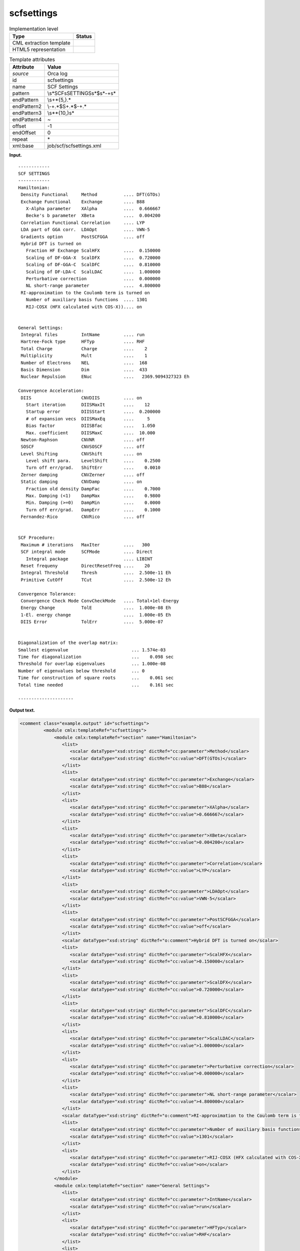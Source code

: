 .. _scfsettings-d3e29642:

scfsettings
===========

.. table:: Implementation level

   +-----------------------------------+-----------------------------------+
   | Type                              | Status                            |
   +===================================+===================================+
   | CML extraction template           | |image0|                          |
   +-----------------------------------+-----------------------------------+
   | HTML5 representation              | |image1|                          |
   +-----------------------------------+-----------------------------------+

.. table:: Template attributes

   +-----------------------------------+-----------------------------------+
   | Attribute                         | Value                             |
   +===================================+===================================+
   | *source*                          | Orca log                          |
   +-----------------------------------+-----------------------------------+
   | id                                | scfsettings                       |
   +-----------------------------------+-----------------------------------+
   | name                              | SCF Settings                      |
   +-----------------------------------+-----------------------------------+
   | pattern                           | \\s*SCF\sSETTINGS\s*$\s*\-+\s\*   |
   +-----------------------------------+-----------------------------------+
   | endPattern                        | \\s+\*{5,}.\*                     |
   +-----------------------------------+-----------------------------------+
   | endPattern2                       | \\-+.*$\S+.*$\-+.\*               |
   +-----------------------------------+-----------------------------------+
   | endPattern3                       | \\s*\*{10,}\s\*                   |
   +-----------------------------------+-----------------------------------+
   | endPattern4                       | ~                                 |
   +-----------------------------------+-----------------------------------+
   | offset                            | -1                                |
   +-----------------------------------+-----------------------------------+
   | endOffset                         | 0                                 |
   +-----------------------------------+-----------------------------------+
   | repeat                            | \*                                |
   +-----------------------------------+-----------------------------------+
   | xml:base                          | job/scf/scfsettings.xml           |
   +-----------------------------------+-----------------------------------+

**Input.**

::

   ------------
   SCF SETTINGS
   ------------
   Hamiltonian:
    Density Functional     Method          .... DFT(GTOs)
    Exchange Functional    Exchange        .... B88
      X-Alpha parameter    XAlpha          ....  0.666667
      Becke's b parameter  XBeta           ....  0.004200
    Correlation Functional Correlation     .... LYP
    LDA part of GGA corr.  LDAOpt          .... VWN-5
    Gradients option       PostSCFGGA      .... off
    Hybrid DFT is turned on
      Fraction HF Exchange ScalHFX         ....  0.150000
      Scaling of DF-GGA-X  ScalDFX         ....  0.720000
      Scaling of DF-GGA-C  ScalDFC         ....  0.810000
      Scaling of DF-LDA-C  ScalLDAC        ....  1.000000
      Perturbative correction              ....  0.000000
      NL short-range parameter             ....  4.800000
    RI-approximation to the Coulomb term is turned on
      Number of auxiliary basis functions  .... 1301
      RIJ-COSX (HFX calculated with COS-X)).... on


   General Settings:
    Integral files         IntName         .... run
    Hartree-Fock type      HFTyp           .... RHF
    Total Charge           Charge          ....    2
    Multiplicity           Mult            ....    1
    Number of Electrons    NEL             ....  168
    Basis Dimension        Dim             ....  433
    Nuclear Repulsion      ENuc            ....   2369.9094327323 Eh

   Convergence Acceleration:
    DIIS                   CNVDIIS         .... on
      Start iteration      DIISMaxIt       ....    12
      Startup error        DIISStart       ....  0.200000
      # of expansion vecs  DIISMaxEq       ....     5
      Bias factor          DIISBfac        ....   1.050
      Max. coefficient     DIISMaxC        ....  10.000
    Newton-Raphson         CNVNR           .... off
    SOSCF                  CNVSOSCF        .... off
    Level Shifting         CNVShift        .... on
      Level shift para.    LevelShift      ....    0.2500
      Turn off err/grad.   ShiftErr        ....    0.0010
    Zerner damping         CNVZerner       .... off
    Static damping         CNVDamp         .... on
      Fraction old density DampFac         ....    0.7000
      Max. Damping (<1)    DampMax         ....    0.9800
      Min. Damping (>=0)   DampMin         ....    0.0000
      Turn off err/grad.   DampErr         ....    0.1000
    Fernandez-Rico         CNVRico         .... off


   SCF Procedure:
    Maximum # iterations   MaxIter         ....   300
    SCF integral mode      SCFMode         .... Direct
      Integral package                     .... LIBINT
    Reset frequeny         DirectResetFreq ....    20
    Integral Threshold     Thresh          ....  2.500e-11 Eh
    Primitive CutOff       TCut            ....  2.500e-12 Eh

   Convergence Tolerance:
    Convergence Check Mode ConvCheckMode   .... Total+1el-Energy
    Energy Change          TolE            ....  1.000e-08 Eh
    1-El. energy change                    ....  1.000e-05 Eh
    DIIS Error             TolErr          ....  5.000e-07


   Diagonalization of the overlap matrix:
   Smallest eigenvalue                        ... 1.574e-03
   Time for diagonalization                   ...    0.098 sec
   Threshold for overlap eigenvalues          ... 1.000e-08
   Number of eigenvalues below threshold      ... 0
   Time for construction of square roots      ...    0.061 sec
   Total time needed                          ...    0.161 sec

   ---------------------
       

**Output text.**

.. code:: xml

   <comment class="example.output" id="scfsettings">                                        
            <module cmlx:templateRef="scfsettings">
                <module cmlx:templateRef="section" name="Hamiltonian">
                   <list>
                      <scalar dataType="xsd:string" dictRef="cc:parameter">Method</scalar>
                      <scalar dataType="xsd:string" dictRef="cc:value">DFT(GTOs)</scalar>
                   </list>
                   <list>
                      <scalar dataType="xsd:string" dictRef="cc:parameter">Exchange</scalar>
                      <scalar dataType="xsd:string" dictRef="cc:value">B88</scalar>
                   </list>
                   <list>
                      <scalar dataType="xsd:string" dictRef="cc:parameter">XAlpha</scalar>
                      <scalar dataType="xsd:string" dictRef="cc:value">0.666667</scalar>
                   </list>
                   <list>
                      <scalar dataType="xsd:string" dictRef="cc:parameter">XBeta</scalar>
                      <scalar dataType="xsd:string" dictRef="cc:value">0.004200</scalar>
                   </list>
                   <list>
                      <scalar dataType="xsd:string" dictRef="cc:parameter">Correlation</scalar>
                      <scalar dataType="xsd:string" dictRef="cc:value">LYP</scalar>
                   </list>
                   <list>
                      <scalar dataType="xsd:string" dictRef="cc:parameter">LDAOpt</scalar>
                      <scalar dataType="xsd:string" dictRef="cc:value">VWN-5</scalar>
                   </list>
                   <list>
                      <scalar dataType="xsd:string" dictRef="cc:parameter">PostSCFGGA</scalar>
                      <scalar dataType="xsd:string" dictRef="cc:value">off</scalar>
                   </list>
                   <scalar dataType="xsd:string" dictRef="o:comment">Hybrid DFT is turned on</scalar>
                   <list>
                      <scalar dataType="xsd:string" dictRef="cc:parameter">ScalHFX</scalar>
                      <scalar dataType="xsd:string" dictRef="cc:value">0.150000</scalar>
                   </list>
                   <list>
                      <scalar dataType="xsd:string" dictRef="cc:parameter">ScalDFX</scalar>
                      <scalar dataType="xsd:string" dictRef="cc:value">0.720000</scalar>
                   </list>
                   <list>
                      <scalar dataType="xsd:string" dictRef="cc:parameter">ScalDFC</scalar>
                      <scalar dataType="xsd:string" dictRef="cc:value">0.810000</scalar>
                   </list>
                   <list>
                      <scalar dataType="xsd:string" dictRef="cc:parameter">ScalLDAC</scalar>
                      <scalar dataType="xsd:string" dictRef="cc:value">1.000000</scalar>
                   </list>
                   <list>
                      <scalar dataType="xsd:string" dictRef="cc:parameter">Perturbative correction</scalar>
                      <scalar dataType="xsd:string" dictRef="cc:value">0.000000</scalar>
                   </list>
                   <list>
                      <scalar dataType="xsd:string" dictRef="cc:parameter">NL short-range parameter</scalar>
                      <scalar dataType="xsd:string" dictRef="cc:value">4.800000</scalar>
                   </list>
                   <scalar dataType="xsd:string" dictRef="o:comment">RI-approximation to the Coulomb term is turned on</scalar>
                   <list>
                      <scalar dataType="xsd:string" dictRef="cc:parameter">Number of auxiliary basis functions</scalar>
                      <scalar dataType="xsd:string" dictRef="cc:value">1301</scalar>
                   </list>
                   <list>
                      <scalar dataType="xsd:string" dictRef="cc:parameter">RIJ-COSX (HFX calculated with COS-X))</scalar>
                      <scalar dataType="xsd:string" dictRef="cc:value">on</scalar>
                   </list>
                </module>
                <module cmlx:templateRef="section" name="General Settings">
                   <list>
                      <scalar dataType="xsd:string" dictRef="cc:parameter">IntName</scalar>
                      <scalar dataType="xsd:string" dictRef="cc:value">run</scalar>
                   </list>
                   <list>
                      <scalar dataType="xsd:string" dictRef="cc:parameter">HFTyp</scalar>
                      <scalar dataType="xsd:string" dictRef="cc:value">RHF</scalar>
                   </list>
                   <list>
                      <scalar dataType="xsd:string" dictRef="cc:parameter">Charge</scalar>
                      <scalar dataType="xsd:string" dictRef="cc:value">2</scalar>
                   </list>
                   <list>
                      <scalar dataType="xsd:string" dictRef="cc:parameter">Mult</scalar>
                      <scalar dataType="xsd:string" dictRef="cc:value">1</scalar>
                   </list>
                   <list>
                      <scalar dataType="xsd:string" dictRef="cc:parameter">NEL</scalar>
                      <scalar dataType="xsd:string" dictRef="cc:value">168</scalar>
                   </list>
                   <list>
                      <scalar dataType="xsd:string" dictRef="cc:parameter">Dim</scalar>
                      <scalar dataType="xsd:string" dictRef="cc:value">433</scalar>
                   </list>
                   <list>
                      <scalar dataType="xsd:string" dictRef="cc:parameter">ENuc</scalar>
                      <scalar dataType="xsd:string" dictRef="cc:value">2364.5148376365 Eh</scalar>
                   </list>
                </module>
                <module cmlx:templateRef="section" name="Convergence Acceleration">
                   <list>
                      <scalar dataType="xsd:string" dictRef="cc:parameter">CNVDIIS</scalar>
                      <scalar dataType="xsd:string" dictRef="cc:value">on</scalar>
                   </list>
                   <list>
                      <scalar dataType="xsd:string" dictRef="cc:parameter">DIISMaxIt</scalar>
                      <scalar dataType="xsd:string" dictRef="cc:value">12</scalar>
                   </list>
                   <list>
                      <scalar dataType="xsd:string" dictRef="cc:parameter">DIISStart</scalar>
                      <scalar dataType="xsd:string" dictRef="cc:value">0.200000</scalar>
                   </list>
                   <list>
                      <scalar dataType="xsd:string" dictRef="cc:parameter">DIISMaxEq</scalar>
                      <scalar dataType="xsd:string" dictRef="cc:value">5</scalar>
                   </list>
                   <list>
                      <scalar dataType="xsd:string" dictRef="cc:parameter">DIISBfac</scalar>
                      <scalar dataType="xsd:string" dictRef="cc:value">1.050</scalar>
                   </list>
                   <list>
                      <scalar dataType="xsd:string" dictRef="cc:parameter">DIISMaxC</scalar>
                      <scalar dataType="xsd:string" dictRef="cc:value">10.000</scalar>
                   </list>
                   <list>
                      <scalar dataType="xsd:string" dictRef="cc:parameter">CNVNR</scalar>
                      <scalar dataType="xsd:string" dictRef="cc:value">off</scalar>
                   </list>
                   <list>
                      <scalar dataType="xsd:string" dictRef="cc:parameter">CNVSOSCF</scalar>
                      <scalar dataType="xsd:string" dictRef="cc:value">off</scalar>
                   </list>
                   <list>
                      <scalar dataType="xsd:string" dictRef="cc:parameter">CNVShift</scalar>
                      <scalar dataType="xsd:string" dictRef="cc:value">on</scalar>
                   </list>
                   <list>
                      <scalar dataType="xsd:string" dictRef="cc:parameter">LevelShift</scalar>
                      <scalar dataType="xsd:string" dictRef="cc:value">0.2500</scalar>
                   </list>
                   <list>
                      <scalar dataType="xsd:string" dictRef="cc:parameter">ShiftErr</scalar>
                      <scalar dataType="xsd:string" dictRef="cc:value">0.0010</scalar>
                   </list>
                   <list>
                      <scalar dataType="xsd:string" dictRef="cc:parameter">CNVZerner</scalar>
                      <scalar dataType="xsd:string" dictRef="cc:value">off</scalar>
                   </list>
                   <list>
                      <scalar dataType="xsd:string" dictRef="cc:parameter">CNVDamp</scalar>
                      <scalar dataType="xsd:string" dictRef="cc:value">on</scalar>
                   </list>
                   <list>
                      <scalar dataType="xsd:string" dictRef="cc:parameter">DampFac</scalar>
                      <scalar dataType="xsd:string" dictRef="cc:value">0.7000</scalar>
                   </list>
                   <list>
                      <scalar dataType="xsd:string" dictRef="cc:parameter">DampMax</scalar>
                      <scalar dataType="xsd:string" dictRef="cc:value">0.9800</scalar>
                   </list>
                   <list>
                      <scalar dataType="xsd:string" dictRef="cc:parameter">DampMin</scalar>
                      <scalar dataType="xsd:string" dictRef="cc:value">0.0000</scalar>
                   </list>
                   <list>
                      <scalar dataType="xsd:string" dictRef="cc:parameter">DampErr</scalar>
                      <scalar dataType="xsd:string" dictRef="cc:value">0.1000</scalar>
                   </list>
                   <list>
                      <scalar dataType="xsd:string" dictRef="cc:parameter">CNVRico</scalar>
                      <scalar dataType="xsd:string" dictRef="cc:value">off</scalar>
                   </list>
                </module>
                <module cmlx:templateRef="section" name="SCF Procedure">
                   <list>
                      <scalar dataType="xsd:string" dictRef="cc:parameter">MaxIter</scalar>
                      <scalar dataType="xsd:string" dictRef="cc:value">300</scalar>
                   </list>
                   <list>
                      <scalar dataType="xsd:string" dictRef="cc:parameter">SCFMode</scalar>
                      <scalar dataType="xsd:string" dictRef="cc:value">Direct</scalar>
                   </list>
                   <list>
                      <scalar dataType="xsd:string" dictRef="cc:parameter">Integral package</scalar>
                      <scalar dataType="xsd:string" dictRef="cc:value">LIBINT</scalar>
                   </list>
                   <list>
                      <scalar dataType="xsd:string" dictRef="cc:parameter">DirectResetFreq</scalar>
                      <scalar dataType="xsd:string" dictRef="cc:value">20</scalar>
                   </list>
                   <list>
                      <scalar dataType="xsd:string" dictRef="cc:parameter">Thresh</scalar>
                      <scalar dataType="xsd:string" dictRef="cc:value">2.500e-11 Eh</scalar>
                   </list>
                   <list>
                      <scalar dataType="xsd:string" dictRef="cc:parameter">TCut</scalar>
                      <scalar dataType="xsd:string" dictRef="cc:value">2.500e-12 Eh</scalar>
                   </list>
                </module>
                <module cmlx:templateRef="section" name="Convergence Tolerance">
                   <list>
                      <scalar dataType="xsd:string" dictRef="cc:parameter">ConvCheckMode</scalar>
                      <scalar dataType="xsd:string" dictRef="cc:value">Total+1el-Energy</scalar>
                   </list>
                   <list>
                      <scalar dataType="xsd:string" dictRef="cc:parameter">TolE</scalar>
                      <scalar dataType="xsd:string" dictRef="cc:value">1.000e-08 Eh</scalar>
                   </list>
                   <list>
                      <scalar dataType="xsd:string" dictRef="cc:parameter">1-El. energy change</scalar>
                      <scalar dataType="xsd:string" dictRef="cc:value">1.000e-05 Eh</scalar>
                   </list>
                   <list>
                      <scalar dataType="xsd:string" dictRef="cc:parameter">TolErr</scalar>
                      <scalar dataType="xsd:string" dictRef="cc:value">5.000e-07</scalar>
                   </list>
                </module>
                <module cmlx:templateRef="section" name="Diagonalization of the overlap matrix">
                   <list>
                      <scalar dataType="xsd:string" dictRef="cc:parameter">Smallest eigenvalue</scalar>
                      <scalar dataType="xsd:string" dictRef="cc:value">1.589e-03</scalar>
                   </list>
                   <list>
                      <scalar dataType="xsd:string" dictRef="cc:parameter">Time for diagonalization</scalar>
                      <scalar dataType="xsd:string" dictRef="cc:value">0.104 sec</scalar>
                   </list>
                   <list>
                      <scalar dataType="xsd:string" dictRef="cc:parameter">Threshold for overlap eigenvalues</scalar>
                      <scalar dataType="xsd:string" dictRef="cc:value">1.000e-08</scalar>
                   </list>
                   <list>
                      <scalar dataType="xsd:string" dictRef="cc:parameter">Number of eigenvalues below threshold</scalar>
                      <scalar dataType="xsd:string" dictRef="cc:value">0</scalar>
                   </list>
                   <list>
                      <scalar dataType="xsd:string" dictRef="cc:parameter">Time for construction of square roots</scalar>
                      <scalar dataType="xsd:string" dictRef="cc:value">0.060 sec</scalar>
                   </list>
                   <list>
                      <scalar dataType="xsd:string" dictRef="cc:parameter">Total time needed</scalar>
                      <scalar dataType="xsd:string" dictRef="cc:value">0.166 sec</scalar>
                   </list>
                </module>
             </module>          
       </comment>

**Template definition.**

.. code:: xml

   <record repeat="3" />
   <templateList>  <template id="section" pattern=".*:\s*" endPattern="\s*" endPattern2="~" repeat="*">    <record>{X,o:section}:\s*</record>    <templateList>      <template id="withAbbreviation" pattern=".{23}(\s\w{3,}).*\.\.\.(\.)?.*" endPattern=".*" endPattern2="~" repeat="*">        <record>.{24}{X,cc:parameter}\.\.\.(\.)?{X,cc:value}</record>     
                   </template>      <template id="withoutAbbreviation" pattern=".*\.\.\.(\.)?.*" endPattern=".*" endPattern2="~" repeat="*">        <record>{X,cc:parameter}\.\.\.(\.)?{X,cc:value}</record>
                   </template>      <template id="fullLineInfo" pattern="((?!\.\.\.).)*" endPattern=".*" endPattern2="~" repeat="*">        <record>{X,o:comment}</record>
                   </template>           
               </templateList>                   
           </template>   
       </templateList>
   <transform process="addAttribute" xpath=".//cml:module[@cmlx:templateRef='section']" name="name" value="$string(.//cml:scalar[@dictRef='o:section']/text())" />
   <transform process="delete" xpath=".//cml:scalar[@dictRef='o:section']" />
   <transform process="pullup" xpath=".//cml:list[./cml:scalar[not(@dictRef='o:comment')]]" repeat="2" />
   <transform process="pullup" xpath=".//cml:scalar[@dictRef='o:comment']" repeat="2" />
   <transform process="delete" xpath=".//cml:module[@cmlx:templateRef='withAbbreviation']" />
   <transform process="delete" xpath=".//cml:module[@cmlx:templateRef='withoutAbbreviation']" />
   <transform process="delete" xpath=".//cml:module[@cmlx:templateRef='fullLineInfo']" />
   <transform process="delete" xpath=".//cml:list[count(*)=0]" />
   <transform process="delete" xpath=".//cml:list[count(*)=0]" />

.. |image0| image:: ../../imgs/Total.png
.. |image1| image:: ../../imgs/Partial.png
